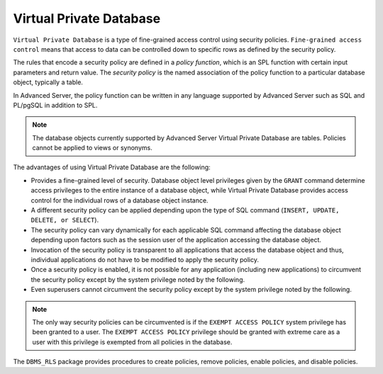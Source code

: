 .. _virtual_private_database:

.. index:: Virtual Private Database

Virtual Private Database
------------------------

``Virtual Private Database`` is a type of fine-grained access control
using security policies. ``Fine-grained access control`` means that 
access to data can be controlled down to specific rows as defined by 
the security policy.

The rules that encode a security policy are defined in a *policy
function*, which is an SPL function with certain input parameters and
return value. The *security policy* is the named association of the
policy function to a particular database object, typically a table.

In Advanced Server, the policy function can be written in any
language supported by Advanced Server such as SQL and PL/pgSQL in
addition to SPL.

.. Note:: The database objects currently supported by Advanced Server Virtual Private Database are tables. Policies cannot be applied to views or synonyms.

The advantages of using Virtual Private Database are the following:

-  Provides a fine-grained level of security. Database object level
   privileges given by the ``GRANT`` command determine access privileges to
   the entire instance of a database object, while Virtual Private
   Database provides access control for the individual rows of a
   database object instance.

-  A different security policy can be applied depending upon the type of
   SQL command (``INSERT, UPDATE, DELETE, or SELECT``).

-  The security policy can vary dynamically for each applicable SQL
   command affecting the database object depending upon factors such as
   the session user of the application accessing the database object.

-  Invocation of the security policy is transparent to all applications
   that access the database object and thus, individual applications do
   not have to be modified to apply the security policy.

-  Once a security policy is enabled, it is not possible for any
   application (including new applications) to circumvent the security
   policy except by the system privilege noted by the following.

-  Even superusers cannot circumvent the security policy except by the
   system privilege noted by the following.

.. Note:: The only way security policies can be circumvented is if the ``EXEMPT ACCESS POLICY`` system privilege has been granted to a user. The ``EXEMPT ACCESS POLICY`` privilege should be granted with extreme care as a user with this privilege is exempted from all policies in the database.

The ``DBMS_RLS`` package provides procedures to create policies, remove
policies, enable policies, and disable policies.
